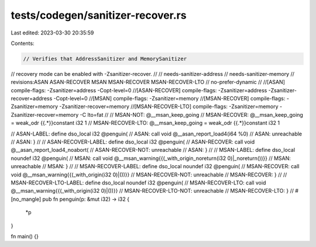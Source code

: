 tests/codegen/sanitizer-recover.rs
==================================

Last edited: 2023-03-30 20:35:59

Contents:

.. code-block:: rs

    // Verifies that AddressSanitizer and MemorySanitizer
// recovery mode can be enabled with -Zsanitizer-recover.
//
// needs-sanitizer-address
// needs-sanitizer-memory
// revisions:ASAN ASAN-RECOVER MSAN MSAN-RECOVER MSAN-RECOVER-LTO
// no-prefer-dynamic
//
//[ASAN]             compile-flags: -Zsanitizer=address -Copt-level=0
//[ASAN-RECOVER]     compile-flags: -Zsanitizer=address -Zsanitizer-recover=address -Copt-level=0
//[MSAN]             compile-flags: -Zsanitizer=memory
//[MSAN-RECOVER]     compile-flags: -Zsanitizer=memory  -Zsanitizer-recover=memory
//[MSAN-RECOVER-LTO] compile-flags: -Zsanitizer=memory  -Zsanitizer-recover=memory -C lto=fat
//
// MSAN-NOT:         @__msan_keep_going
// MSAN-RECOVER:     @__msan_keep_going = weak_odr {{.*}}constant i32 1
// MSAN-RECOVER-LTO: @__msan_keep_going = weak_odr {{.*}}constant i32 1

// ASAN-LABEL: define dso_local i32 @penguin(
// ASAN:         call void @__asan_report_load4(i64 %0)
// ASAN:         unreachable
// ASAN:       }
//
// ASAN-RECOVER-LABEL: define dso_local i32 @penguin(
// ASAN-RECOVER:         call void @__asan_report_load4_noabort(
// ASAN-RECOVER-NOT:     unreachable
// ASAN:               }
//
// MSAN-LABEL: define dso_local noundef i32 @penguin(
// MSAN:         call void @__msan_warning{{(_with_origin_noreturn\(i32 0\)|_noreturn\(\))}}
// MSAN:         unreachable
// MSAN:       }
//
// MSAN-RECOVER-LABEL: define dso_local noundef i32 @penguin(
// MSAN-RECOVER:         call void @__msan_warning{{(_with_origin\(i32 0\)|\(\))}}
// MSAN-RECOVER-NOT:     unreachable
// MSAN-RECOVER:       }
//
// MSAN-RECOVER-LTO-LABEL: define dso_local noundef i32 @penguin(
// MSAN-RECOVER-LTO:          call void @__msan_warning{{(_with_origin\(i32 0\)|\(\))}}
// MSAN-RECOVER-LTO-NOT:      unreachable
// MSAN-RECOVER-LTO:       }
//
#[no_mangle]
pub fn penguin(p: &mut i32) -> i32 {
    *p
}

fn main() {}


